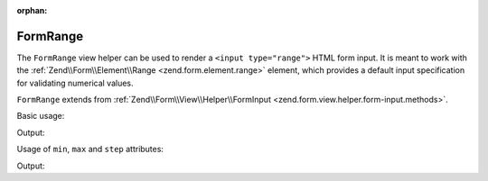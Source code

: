 :orphan:

.. _zend.form.view.helper.form-range:

FormRange
^^^^^^^^^

The ``FormRange`` view helper can be used to render a ``<input type="range">`` HTML
form input. It is meant to work with the :ref:`Zend\\Form\\Element\\Range <zend.form.element.range>`
element, which provides a default input specification for validating numerical values.

``FormRange`` extends from :ref:`Zend\\Form\\View\\Helper\\FormInput <zend.form.view.helper.form-input.methods>`.

.. _zend.form.view.helper.form-range.usage:

Basic usage:

.. code-block:: php
   :linenos:

   use Zend\Form\Element;

   $element = new Element\Range('my-range');

   // Within your view...
   echo $this->formRange($element);

Output:

.. code-block:: html
   :linenos:

   <input type="range" name="my-range" value="">

.. _zend.form.view.helper.form-range.usage.min-max-step-attributes:

Usage of ``min``, ``max`` and ``step`` attributes:

.. code-block:: php
   :linenos:

   use Zend\Form\Element;

   $element = new Element\Range('my-range');
   $element->setAttributes(
       array(
           'min'  => 0,
           'max'  => 100,
           'step' => 5,
       )
   );
   $element->setValue(20);

   // Within your view...
   echo $this->formRange($element);

Output:

.. code-block:: html
   :linenos:

   <input type="range" name="my-range" min="0" max="100" step="5" value="20">
